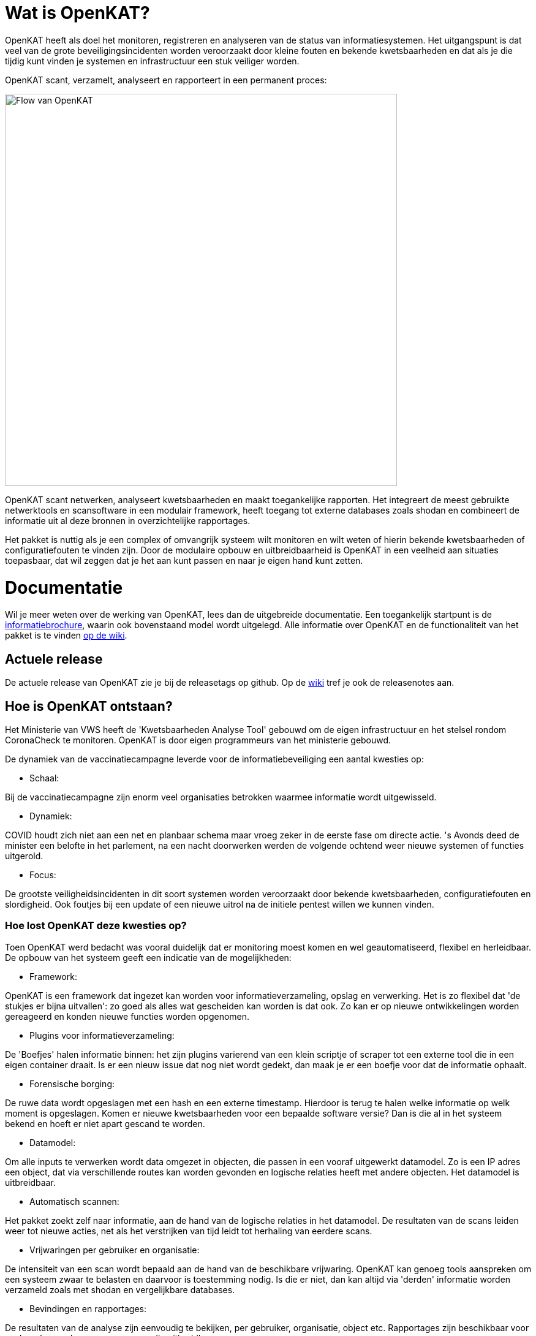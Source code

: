 
= Wat is OpenKAT? 

OpenKAT heeft als doel het monitoren, registreren en analyseren van de status van informatiesystemen. Het uitgangspunt is dat veel van de grote beveiligingsincidenten worden veroorzaakt door kleine fouten en bekende kwetsbaarheden en dat als je die tijdig kunt vinden je systemen en infrastructuur een stuk veiliger worden.

OpenKAT scant, verzamelt, analyseert en rapporteert in een permanent proces: 

image::https://user-images.githubusercontent.com/76487016/172068892-d8bb4552-5d4e-42d5-bd94-d1fb1b6d18b7.png[Flow van OpenKAT,640,]

OpenKAT scant netwerken, analyseert kwetsbaarheden en maakt toegankelijke rapporten. Het integreert de meest gebruikte netwerktools en scansoftware in een modulair framework, heeft toegang tot externe databases zoals shodan en combineert de informatie uit al deze bronnen in overzichtelijke rapportages.

Het pakket is nuttig als je een complex of omvangrijk systeem wilt monitoren en wilt weten of hierin bekende kwetsbaarheden of configuratiefouten te vinden zijn. Door de modulaire opbouw en uitbreidbaarheid is OpenKAT in een veelheid aan situaties toepasbaar, dat wil zeggen dat je het aan kunt passen en naar je eigen hand kunt zetten. 

= Documentatie

Wil je meer weten over de werking van OpenKAT, lees dan de uitgebreide documentatie. Een toegankelijk startpunt is de link:https://github.com/minvws/nl-kat-coordination/wiki/Algemene-uitleg-OpenKAT-en-bijbehorende-figuren[informatiebrochure], waarin ook bovenstaand model wordt uitgelegd. Alle informatie over OpenKAT en de functionaliteit van het pakket is te vinden link:https://github.com/minvws/nl-kat-coordination/wiki[op de wiki]. 

== Actuele release

De actuele release van OpenKAT zie je bij de releasetags op github. Op de link:https://github.com/minvws/nl-kat-coordination/wiki[wiki] tref je ook de releasenotes aan.

== Hoe is OpenKAT ontstaan?

Het Ministerie van VWS heeft de 'Kwetsbaarheden Analyse Tool' gebouwd om de eigen infrastructuur en het stelsel rondom CoronaCheck te monitoren. OpenKAT is door eigen programmeurs van het ministerie gebouwd. 

De dynamiek van de vaccinatiecampagne leverde voor de informatiebeveiliging een aantal kwesties op:

* Schaal: 

Bij de vaccinatiecampagne zijn enorm veel organisaties betrokken waarmee informatie wordt uitgewisseld. 

* Dynamiek: 

COVID houdt zich niet aan een net en planbaar schema maar vroeg zeker in de eerste fase om directe actie. 's Avonds deed de minister een belofte in het parlement, na een nacht doorwerken werden de volgende ochtend weer nieuwe systemen of functies uitgerold. 

* Focus: 

De grootste veiligheidsincidenten in dit soort systemen worden veroorzaakt door bekende kwetsbaarheden, configuratiefouten en slordigheid. Ook foutjes bij een update of een nieuwe uitrol na de initiele pentest willen we kunnen vinden. 

=== Hoe lost OpenKAT deze kwesties op? 

Toen OpenKAT werd bedacht was vooral duidelijk dat er monitoring moest komen en wel geautomatiseerd, flexibel en herleidbaar. De opbouw van het systeem geeft een indicatie van de mogelijkheden: 

* Framework: 

OpenKAT is een framework dat ingezet kan worden voor informatieverzameling, opslag en verwerking. Het is zo flexibel dat 'de stukjes er bijna uitvallen': zo goed als alles wat gescheiden kan worden is dat ook. Zo kan er op nieuwe ontwikkelingen worden gereageerd en konden nieuwe functies worden opgenomen. 

* Plugins voor informatieverzameling: 

De 'Boefjes' halen informatie binnen: het zijn plugins varierend van een klein scriptje of scraper tot een externe tool die in een eigen container draait. Is er een nieuw issue dat nog niet wordt gedekt, dan maak je er een boefje voor dat de informatie ophaalt. 

* Forensische borging: 

De ruwe data wordt opgeslagen met een hash en een externe timestamp. Hierdoor is terug te halen welke informatie op welk moment is opgeslagen. Komen er nieuwe kwetsbaarheden voor een bepaalde software versie? Dan is die al in het systeem bekend en hoeft er niet apart gescand te worden. 

* Datamodel: 

Om alle inputs te verwerken wordt data omgezet in objecten, die passen in een vooraf uitgewerkt datamodel. Zo is een IP adres een object, dat via verschillende routes kan worden gevonden en logische relaties heeft met andere objecten. Het datamodel is uitbreidbaar. 

* Automatisch scannen: 

Het pakket zoekt zelf naar informatie, aan de hand van de logische relaties in het datamodel. De resultaten van de scans leiden weer tot nieuwe acties, net als het verstrijken van tijd leidt tot herhaling van eerdere scans. 

* Vrijwaringen per gebruiker en organisatie: 

De intensiteit van een scan wordt bepaald aan de hand van de beschikbare vrijwaring. OpenKAT kan genoeg tools aanspreken om een systeem zwaar te belasten en daarvoor is toestemming nodig. Is die er niet, dan kan altijd via 'derden' informatie worden verzameld zoals met shodan en vergelijkbare databases. 

* Bevindingen en rapportages: 

De resultaten van de analyse zijn eenvoudig te bekijken, per gebruiker, organisatie, object etc. Rapportages zijn beschikbaar voor veelvoorkomende vragen en eenvoudig uitbreidbaar. 

== Welke code bevat OpenKAT? 

OpenKAT omvat de volgende repositories: 

=== link:https://github.com/minvws/nl-kat-coordination[NL-KAT-Coordination]

De centrale repo van OpenKAT bevat alle documentatie en informatie om OpenKAT zelf te installeren. 

=== link:https://github.com/minvws/nl-kat-mula[NL-KAT-mula]

Mula is de scheduler, die in OpenKAT de boefjes aanstuurt.

=== link:https://github.com/minvws/nl-kat-octopoes[NL-KAT-octopoes]

Octopoes is het datamodel met alle objecten. Octopoes omvat ook de XTDB, waarin alle objecten zijn opgeslagen. 

=== link:https://github.com/minvws/nl-kat-rocky[NL-KAT-rocky]

Rocky is de frontend van OpenKAT. Rocky maakt gebruik van Manon Open voor de scheiding van stijl en inhoud. 

=== link:https://github.com/minvws/nl-kat-bytes[NL-KAT-bytes]

Bytes bevat de database met ruwe informatie en metadata, met externe signing voor de forensische borging.

=== link:https://github.com/minvws/nl-kat-boefjes[NL-KAT-boefjes]

Boefjes bevat twee onderdelen van OpenKAT: boefjes, de plugins die scans uitvoeren en whiskers, de normalizers die de data normaliseren en er objecten van maken. 

== Hoe kan ik OpenKAT installeren en gebruiken? 

OpenKAT kan direct worden geinstalleerd met behulp van link:https://github.com/minvws/nl-kat-coordination/wiki/Installatiehandleiding-KAT[de installatiehandleiding op de wiki]. De standaard installatie werkt in elk geval met Ubuntu en met MacOS X. Er zijn ook debian packages beschikbaar. 

Bij het bouwen van een productieomgeving bepalen de beschikbare bronnen en de toepassing hoe ver je de systemen splitst en schaalt. link:https://github.com/minvws/nl-kat-coordination/wiki/Infrastructuur-en-voorbeeldinstallatie[Voorbeelden van de installatiemogelijkheden] zijn beschikbaar.

== Welke ondersteuning krijgt het project? 

OpenKAT is gebouwd door het Ministerie van VWS, Directie Informatiebeleid, programma Realisatie Digitale Ondersteuning. Dit is een tijdelijk programma in verband met de pandemie. De komende periode is er ondersteuning voor de doorontwikkeling van OpenKAT. Onder andere Z-Cert heeft ontwikkeltijd ter beschikking gesteld. Het team staat open voor samenwerking met gebruikers en andere partijen. 

== Wat levert dit op voor andere open source projecten? 

OpenKAT en onderdelen ervan kunnen onder de voorwaarden van de EU PL 1.2 licentie worden toegepast in andere projecten. Zo maakt de frontend gebruik van Manon-Open, een framework waarin content en styling zijn gescheiden en dat goed bruikbaar is voor andere projecten. Daarnaast is het mogelijk om OpenKAT te integreren in andere systemen. Het uitgangspunt is dat het als framework functioneert en aanpasbaar is aan verschillende situaties. 

= Licenties

== Onder welke licentie is OpenKAT vrijgegeven?
 
OpenKAT is beschikbaar onder link:https://joinup.ec.europa.eu/collection/eupl/eupl-text-eupl-12[de EU PL 1.2 licentie]. Deze licentie is gekozen omdat het een redelijke mate van vrijheid biedt, maar wel het publieke karakter waarborgt. De EU PL 1.2 licentie blijft behouden bij verdere verspreiding van de software. Wijzigingen en toevoegingen kunnen plaatsvinden onder de EU PL 1.2 licentie of onder verenigbare licenties, die een vergelijkbaar karakter hebben. 

De tools die door OpenKAT worden aangesproken kunnen hun eigen licentie hebben, uit het OS/S domein of vanuit commerciele toepassing. De eigenaar van het systeem dat deze tools aanspreekt is hier zelf verantwoordelijk voor. De opname van nieuwe boefjes in de KAT-alogus wordt geregeld in een aparte overeenkomst. 

== Plugins bouwen

Het gebruik van plugins zoals boefjes (scraper), whiskers (normalizer) of bits (businessrule) die informatie uit andere tools analyseren maakt het mogelijk om systemen met een ander type licentie met OpenKAT te laten samenwerken. Plugins link:https://github.com/minvws/nl-kat-coordination/wiki/Plugins-maken:-Boefjes,-Whiskers-en-Bits[zijn eenvoudig te bouwen] en vallen onder de EU PL 1.2 licentie, voor zover je ze in de KATalogus wilt laten opnemen voor verdere verspreiding. OpenKAT als systeem kan hierdoor prima in een corporate omgeving functioneren. 

= Meedoen!

== Hoe kan ik meedoen en meehelpen?

Je kunt direct meedoen en betrokken zijn bij de ontwikkeling van OpenKAT: 

* Installeer het systeem en gebruik het, geef ons feedback
* Boef je eigen boefjes, whiskers en bits
* Help mee om het datamodel uit te breiden
* Stel nieuwe features voor
* Stuur link:https://github.com/minvws/nl-kat-coordination/issues[bugreports in als issue] 
* Help mee met het beschikbaar maken van OpenKAT voor andere operating systems
 
== Kunnen externe ontwikkelaars ook code toevoegen aan het project? 

Ja, dat is zeker de bedoeling van het openbaar maken van de broncode. We zijn op zoek naar mensen die willen meehelpen. In eerste instantie ligt de coordinatie van het project bij het ontwikkelteam bij het Ministerie van VWS, maar we staan open voor alle bijdragen. De opzet is om rond OpenKAT een community op te bouwen die de software gebruikt en helpt ontwikkelen, om er zo voor te zorgen dat het een goede bijdrage kan leveren aan de informatiebeveiliging. 

== Hoe kan ik wijzigingen zoals bugfixes, patches en nieuwe features toevoegen? 

Je kunt direct PR's insturen via Github, of contact opnemen met de community manager via meedoen@openkat.nl. 

OpenKAT hanteert de volgende uitgangspunten voor het schrijven van code: 

* python 3.8
* Alle code via pullrequests met reviews
* link:https://peps.python.org/pep-0008/[Python met PEP8: ]
* Pylint
* link:https://pypi.org/project/black/[Black], 120 tekens regellengte: 
* Type hinting
* Tests

Op Github tref je een development branch aan. Hiervoor kunnen pull requests voor review worden aangeleverd. Op basis van de development branch wordt de main branch gevoed, ten behoeve van productiereleases. De reviews worden gedaan door VWS developers. 

Als je wilt dat je boefje wordt opgenomen in de KAT-alogus geldt er een aparte regeling, waar we je graag over vertellen. Stuur een mailtje naar meedoen@openkat.nl. 

== Ik run Arch/NetBSD/OpenVMS of iets anders leuks, hoe kan ik zorgen dat OpenKAT het ook op mijn systeem doet? 

OpenKAT gaat er vanuit dat je ubuntu of debian gebruikt, maar de community manager kreeg het onder Mac OS X zo aan de gang. Probeer het dus gerust, en help ons vooral met fixes en documentatie voor de installatie op je favoriete systeem!

== Testen of ontwikkelen via GitPod ==

Via gitpod kan iedereen (met een github, gitlab account) snel een OpenKAT omgeving opstarten en testen. Tijdens deze installatie kun je zelf een gebruikersnaam en wachtwoord invoeren.

https://gitpod.io/#github.com/minvws/nl-kat-coordination

Eenmaal opgestart zal de Rocky interface beschikbaar zijn op de dienst die op poort 8000 draait.

= Internationalisatie

== In welke talen is OpenKAT beschikbaar?

OpenKAT ondersteunt op dit moment de volgende talen: 

- Engels
- Nederlands
- Papiamento

De meeste documentatie in de software zelf is in het Engels geschreven. De handleidingen en de wiki zijn in het Nederlands, maar willen we graag ook in andere talen beschikbaar maken. 

= Contact met het team

Er een aantal opties om contact te leggen het met team van OpenKAT: 

* Direct contact: meedoen@openkat.nl
* Forum: link:https://github.com/minvws/nl-kat-coordination/discussions[Github Discussions] of de OpenKAT groep op link:https://www.linkedin.com/[Linkedin]
* IRC: #openkat op irc.libera.chat
* Signal: https://signal.group/#CjQKIIS4T1mDK1RcTqelkv-vDvnzrsU4b2qGj3xIPPrqWO8HEhDISi92dF_m4g7tXEB_QwN_
